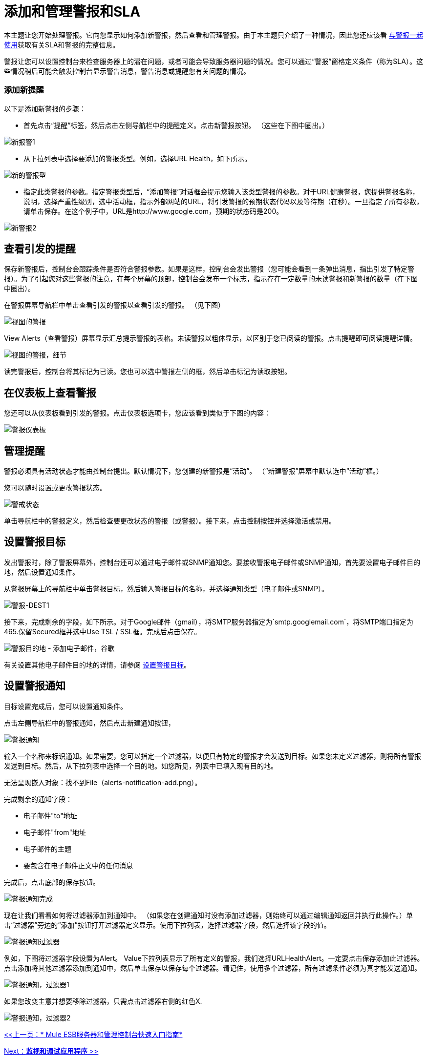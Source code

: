 = 添加和管理警报和SLA

本主题让您开始处理警报。它向您显示如何添加新警报，然后查看和管理警报。由于本主题只介绍了一种情况，因此您还应该看 link:/mule-management-console/v/3.2/working-with-alerts[与警报一起使用]获取有关SLA和警报的完整信息。

警报让您可以设置控制台来检查服务器上的潜在问题，或者可能会导致服务器问题的情况。您可以通过“警报”窗格定义条件（称为SLA）。这些情况稍后可能会触发控制台显示警告消息，警告消息或提醒您有关问题的情况。

=== 添加新提醒

以下是添加新警报的步骤：

* 首先点击“提醒”标签，然后点击左侧导航栏中的提醒定义。点击新警报按钮。 （这些在下图中圈出。）

image:new-alert1.png[新报警1]

* 从下拉列表中选择要添加的警报类型。例如，选择URL Health，如下所示。

image:new-alert-type.png[新的警报型]

* 指定此类警报的参数。指定警报类型后，“添加警报”对话框会提示您输入该类型警报的参数。对于URL健康警报，您提供警报名称，说明，选择严重性级别，选中活动框，指示外部网站的URL，将引发警报的预期状态代码以及等待期（在秒）。一旦指定了所有参数，请单击保存。在这个例子中，URL是http://www.google.com，预期的状态码是200。

image:new-alert2.png[新警报2]

== 查看引发的提醒

保存新警报后，控制台会跟踪条件是否符合警报参数。如果是这样，控制台会发出警报（您可能会看到一条弹出消息，指出引发了特定警报）。为了引起您对这些警报的注意，在每个屏幕的顶部，控制台会发布一个标志，指示存在一定数量的未读警报和新警报的数量（在下图中圈出）。

在警报屏幕导航栏中单击查看引发的警报以查看引发的警报。 （见下图）

image:view-alerts.png[视图的警报]

View Alerts（查看警报）屏幕显示汇总提示警报的表格。未读警报以粗体显示，以区别于您已阅读的警报。点击提醒即可阅读提醒详情。

image:view-alerts-details.png[视图的警报，细节]

读完警报后，控制台将其标记为已读。您也可以选中警报左侧的框，然后单击标记为读取按钮。

== 在仪表板上查看警报

您还可以从仪表板看到引发的警报。点击仪表板选项卡，您应该看到类似于下图的内容：

image:alert-dashboard.png[警报仪表板]

== 管理提醒

警报必须具有活动状态才能由控制台提出。默认情况下，您创建的新警报是“活动”。 （“新建警报”屏幕中默认选中“活动”框。）

您可以随时设置或更改警报状态。

image:alert-status.png[警戒状态] +

单击导航栏中的警报定义，然后检查要更改状态的警报（或警报）。接下来，点击控制按钮并选择激活或禁用。

== 设置警报目标

发出警报时，除了警报屏幕外，控制台还可以通过电子邮件或SNMP通知您。要接收警报电子邮件或SNMP通知，首先要设置电子邮件目的地，然后设置通知条件。

从警报屏幕上的导航栏中单击警报目标，然后输入警报目标的名称，并选择通知类型（电子邮件或SNMP）。

image:alert-dest1.png[警报-DEST1]

接下来，完成剩余的字段，如下所示。对于Google邮件（gmail），将SMTP服务器指定为`smtp.googlemail.com`，将SMTP端口指定为465.保留Secured框并选中Use TSL / SSL框。完成后点击保存。

image:alerts-destination-add-email-google.png[警报目的地 - 添加电子邮件，谷歌]

有关设置其他电子邮件目的地的详情，请参阅 link:/mule-management-console/v/3.2/setting-up-alert-destinations-and-notifications[设置警报目标]。

== 设置警报通知

目标设置完成后，您可以设置通知条件。

点击左侧导航栏中的警报通知，然后点击新建通知按钮，

image:alerts-notification.png[警报通知]

输入一个名称来标识通知。如果需要，您可以指定一个过滤器，以便只有特定的警报才会发送到目标。如果您未定义过滤器，则将所有警报发送到目标。然后，从下拉列表中选择一个目的地。如您所见，列表中已填入现有目的地。

无法呈现嵌入对象：找不到File（alerts-notification-add.png）。

完成剩余的通知字段：

* 电子邮件"to"地址
* 电子邮件"from"地址
* 电子邮件的主题
* 要包含在电子邮件正文中的任何消息

完成后，点击底部的保存按钮。

image:alerts-notification-complete.png[警报通知完成]

现在让我们看看如何将过滤器添加到通知中。 （如果您在创建通知时没有添加过滤器，则始终可以通过编辑通知返回并执行此操作。）单击“过滤器”旁边的“添加”按钮打开过滤器定义显示。使用下拉列表，选择过滤器字段，然后选择该字段的值。

image:alerts-notification-filter.png[警报通知过滤器]

例如，下图将过滤器字段设置为Alert。 Value下拉列表显示了所有定义的警报，我们选择URLHealthAlert。一定要点击保存添加此过滤器。点击添加将其他过滤器添加到通知中，然后单击保存以保存每个过滤器。请记住，使用多个过滤器，所有过滤条件必须为真才能发送通知。

image:alerts-notification-filter1.png[警报通知，过滤器1]

如果您改变主意并想要移除过滤器，只需点击过滤器右侧的红色X.

image:alerts-notification-filter2.png[警报通知，过滤器2]

link:/mule-management-console/v/3.2/quick-start-guide-to-mule-esb-server-and-the-management-console[<<上一页：* Mule ESB服务器和管理控制台快速入门指南*]

link:/mule-management-console/v/3.2/monitoring-and-debugging-applications[Next：*监视和调试应用程序* >>]
